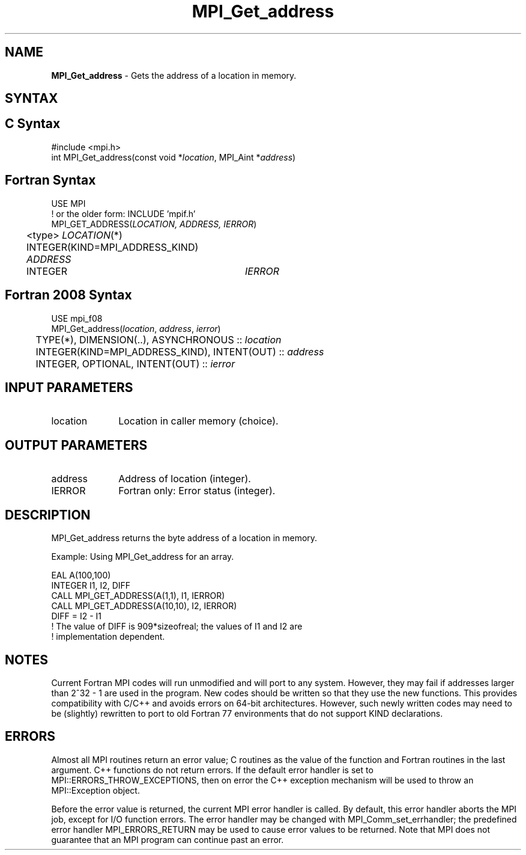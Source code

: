 .\" -*- nroff -*-
.\" Copyright 2013 Los Alamos National Security, LLC. All rights reserved.
.\" Copyright 2010 Cisco Systems, Inc.  All rights reserved.
.\" Copyright 2006-2008 Sun Microsystems, Inc.
.\" Copyright (c) 1996 Thinking Machines
.\" $COPYRIGHT$
.TH MPI_Get_address 3 "Oct 07, 2019" "4.0.2" "Open MPI"
.SH NAME
\fBMPI_Get_address\fP \- Gets the address of a location in memory.

.SH SYNTAX
.ft R
.SH C Syntax
.nf
#include <mpi.h>
int MPI_Get_address(const void *\fIlocation\fP, MPI_Aint *\fIaddress\fP)

.fi
.SH Fortran Syntax
.nf
USE MPI
! or the older form: INCLUDE 'mpif.h'
MPI_GET_ADDRESS(\fILOCATION, ADDRESS, IERROR\fP)
	<type> \fILOCATION\fP(*)
	INTEGER(KIND=MPI_ADDRESS_KIND) \fIADDRESS\fP
	INTEGER	\fIIERROR\fP

.fi
.SH Fortran 2008 Syntax
.nf
USE mpi_f08
MPI_Get_address(\fIlocation\fP, \fIaddress\fP, \fIierror\fP)
	TYPE(*), DIMENSION(..), ASYNCHRONOUS :: \fIlocation\fP
	INTEGER(KIND=MPI_ADDRESS_KIND), INTENT(OUT) :: \fIaddress\fP
	INTEGER, OPTIONAL, INTENT(OUT) :: \fIierror\fP

.fi
.SH INPUT PARAMETERS
.ft R
.TP 1i
location
Location in caller memory (choice).

.SH OUTPUT PARAMETERS
.ft R
.TP 1i
address
Address of location (integer).
.TP 1i
IERROR
Fortran only: Error status (integer).

.SH DESCRIPTION
.ft R
MPI_Get_address returns the byte address of a location in memory.
.sp
Example: Using MPI_Get_address for an array.
.sp
.nf
EAL A(100,100)
.fi
.br
   INTEGER I1, I2, DIFF
.br
   CALL MPI_GET_ADDRESS(A(1,1), I1, IERROR)
.br
   CALL MPI_GET_ADDRESS(A(10,10), I2, IERROR)
.br
   DIFF = I2 - I1
.br
! The value of DIFF is 909*sizeofreal; the values of I1 and I2 are
.br
! implementation dependent.
.fi

.SH NOTES
.ft R
Current Fortran MPI codes will run unmodified and will port to any system. However, they may fail if addresses larger than 2^32 - 1 are used in the program. New codes should be written so that they use the new functions. This provides compatibility with C/C++ and avoids errors on 64-bit architectures. However, such newly written codes may need to be (slightly) rewritten to port to old Fortran 77 environments that do not support KIND declarations.

.SH ERRORS
Almost all MPI routines return an error value; C routines as the value of the function and Fortran routines in the last argument. C++ functions do not return errors. If the default error handler is set to MPI::ERRORS_THROW_EXCEPTIONS, then on error the C++ exception mechanism will be used to throw an MPI::Exception object.
.sp
Before the error value is returned, the current MPI error handler is
called. By default, this error handler aborts the MPI job, except for I/O function errors. The error handler may be changed with MPI_Comm_set_errhandler; the predefined error handler MPI_ERRORS_RETURN may be used to cause error values to be returned. Note that MPI does not guarantee that an MPI program can continue past an error.

